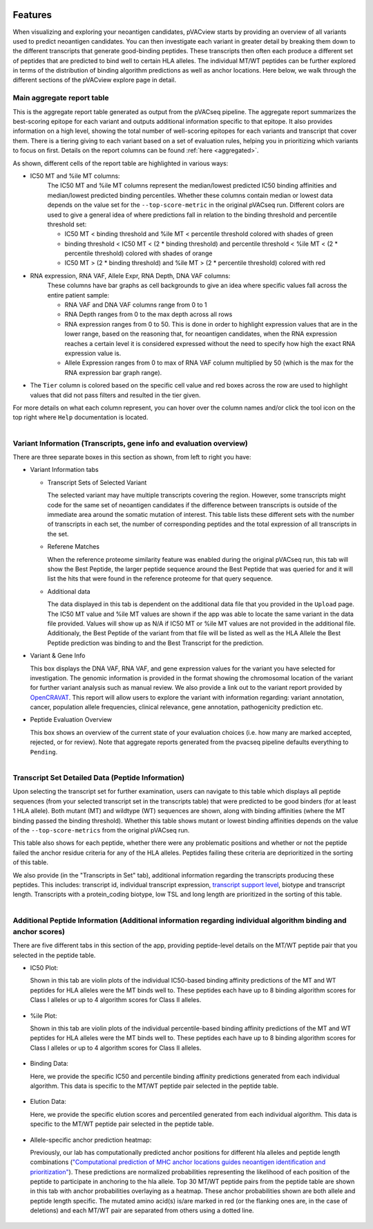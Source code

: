 .. image:: ../../images/pVACview_logo_trans-bg_sm_v4b.png
    :align: right
    :alt: pVACview logo

.. raw:: html

  <style> .large {font-size: 70%; font-weight: bold} </style>
  <style> .bold {font-size: 100%; font-weight: bold} </style>

.. role:: large
.. role:: bold

.. _features_pvacview_label:

Features
---------------

When visualizing and exploring your neoantigen candidates, pVACview starts by providing an overview of all variants used to predict neoantigen candidates. You can then investigate each variant in
greater detail by breaking them down to the different transcripts that generate good-binding peptides. These transcripts then often each produce a different set of peptides that are predicted
to bind well to certain HLA alleles. The individual MT/WT peptides can be further explored in terms of the distribution of binding algorithm predictions as well as anchor locations. Here below, we walk through
the different sections of the pVACview explore page in detail.



:large:`Main aggregate report table`
_____________________________________

This is the aggregate report table generated as output from the pVACseq pipeline. The aggregate report summarizes the best-scoring epitope for each variant and outputs additional information specific to that epitope.
It also provides information on a high level, showing the total number of well-scoring epitopes for each variants and transcript that cover them. There is a tiering giving to each variant based on a set of evaluation rules,
helping you in prioritizing which variants to focus on first. Details on the report columns can be found :ref:`here <aggregated>`.

As shown, different cells of the report table are highlighted in various ways:

- :bold:`IC50 MT and %ile MT columns:`
    The IC50 MT and %ile MT columns represent the median/lowest predicted IC50 binding affinities and median/lowest predicted binding
    percentiles. Whether these columns contain median or lowest data depends on the value set for the ``--top-score-metric`` in the
    original pVACseq run. Different colors are used to give a general idea of where predictions fall in relation to the binding threshold
    and percentile threshold set:

    - IC50 MT < binding threshold and %ile MT < percentile threshold colored with shades of green
    - binding threshold < IC50 MT < (2 * binding threshold) and percentile threshold < %ile MT < (2 * percentile threshold) colored with shades of orange
    - IC50 MT > (2 * binding threshold) and %ile MT > (2 * percentile
      threshold) colored with red

- :bold:`RNA expression, RNA VAF, Allele Expr, RNA Depth, DNA VAF columns:`
    These columns have bar graphs as cell backgrounds to give an idea where specific values fall across the entire patient sample:

    - RNA VAF and DNA VAF columns range from 0 to 1
    - RNA Depth ranges from 0 to the max depth across all rows
    - RNA expression ranges from 0 to 50. This is done in order to highlight expression values that are in the lower range, based on the reasoning that, for neoantigen candidates, when the RNA expression reaches a certain level it is considered expressed without the need to specify how high the exact RNA expression value is.
    - Allele Expression ranges from 0 to max of RNA VAF column multiplied by 50 (which is the max for the RNA expression bar graph range).

- The ``Tier`` column is colored based on the specific cell value and red boxes across the row are used to highlight values that did not pass filters and resulted in the tier given.

For more details on what each column represent, you can hover over the column names and/or click the tool icon on the top right where ``Help`` documentation is located.

.. figure:: ../../images/screenshots/pvacview-main_table.png
    :width: 1000px
    :align: right
    :figclass: align-left



:large:`Variant Information (Transcripts, gene info and evaluation overview)`
_____________________________________________________________________________

There are three separate boxes in this section as shown, from left to right you have:

- :bold:`Variant Information tabs`

  - Transcript Sets of Selected Variant

    The selected variant may have multiple transcripts covering the region. However, some transcripts might code for the
    same set of neoantigen candidates if the difference between transcripts is outside of the immediate area around the
    somatic mutation of interest. This table lists these different sets with the number of transcripts in each set,
    the number of corresponding peptides and the total expression of all transcripts in the set.

  - Referene Matches

    When the reference proteome similarity feature was enabled during the
    original pVACseq run, this tab will show the Best Peptide, the larger peptide
    sequence around the Best Peptide that was queried for and it will list the
    hits that were found in the reference proteome for that query sequence.

  - Additional data

    The data displayed in this tab is dependent on the additional data file that you provided in the ``Upload`` page. The IC50 MT value and %ile MT values are shown if the app
    was able to locate the same variant in the data file provided. Values will show up as N/A if IC50 MT or %ile MT values are not provided in the additional file. Additionaly, the Best Peptide of the variant from that file will be listed as well as the HLA Allele the Best Peptide prediction was binding to and the Best Transcript for the prediction.

- :bold:`Variant & Gene Info`

  This box displays the DNA VAF, RNA VAF, and gene expression values for the variant you have selected for investigation.
  The genomic information is provided in the format showing the chromosomal location of the variant for further variant analysis such as manual review.
  We also provide a link out to the variant report provided by `OpenCRAVAT <https://opencravat.org/>`_. This report will allow users to explore the variant with information regarding:
  variant annotation, cancer, population allele frequencies, clinical relevance, gene annotation, pathogenicity prediction etc.

- :bold:`Peptide Evaluation Overview`

  This box shows an overview of the current state of your evaluation choices (i.e. how many are marked accepted, rejected, or for review). Note that aggregate reports generated from the pvacseq pipeline defaults everything to ``Pending``.

.. figure:: ../../images/screenshots/pvacview-middle_section.png
    :width: 1000px
    :align: right
    :alt: pVACview Upload
    :figclass: align-left


:large:`Transcript Set Detailed Data (Peptide Information)`
___________________________________________________________

Upon selecting the transcript set for further examination, users can navigate to this table which displays
all peptide sequences (from your selected transcript set in the transcripts table) that were predicted to be good binders
(for at least 1 HLA allele). Both mutant (MT) and wildtype (WT) sequences
are shown, along with binding affinities (where the MT binding passed the binding threshold). Whether this table shows
mutant or lowest binding affinities depends on the value of the
``--top-score-metrics`` from the original pVACseq run.

This table also shows for each peptide, whether there were any problematic
positions and whether or not the peptide failed the anchor residue criteria
for any of the HLA alleles. Peptides failing these criteria are deprioritized
in the sorting of this table.

.. figure:: ../../images/screenshots/pvacview-peptide_table.png
    :width: 1000px
    :align: right
    :alt: pVACview Upload
    :figclass: align-left

We also provide (in the "Transcripts in Set" tab), additional information regarding the transcripts producing these peptides.
This includes: transcript id, individual transcript expression, `transcript support level <http://uswest.ensembl.org/info/genome/genebuild/transcript_quality_tags.html>`_, biotype and transcript length. Transcripts with a protein_coding biotype, low TSL and long length
are prioritized in the sorting of this table.

.. figure:: ../../images/screenshots/pvacview-transcript_set.png
    :width: 1000px
    :align: right
    :alt: pVACview Upload
    :figclass: align-left



:large:`Additional Peptide Information (Additional information regarding individual algorithm binding and anchor scores)`
_________________________________________________________________________________________________________________________

There are five different tabs in this section of the app, providing peptide-level details on the MT/WT peptide pair that you selected in the peptide table.

- :bold:`IC50 Plot:`

  Shown in this tab are violin plots of the individual IC50-based binding affinity predictions of the MT and WT peptides for HLA alleles were the MT binds well to.
  These peptides each have up to 8 binding algorithm scores for Class I alleles or up to 4 algorithm scores for Class II alleles.

  .. figure:: ../../images/screenshots/pvacview-additional_info_1.png
      :width: 1000px
      :align: center
      :alt: pVACview Upload
      


- :bold:`%ile Plot:`

  Shown in this tab are violin plots of the individual percentile-based binding affinity predictions of the MT and WT peptides for HLA alleles were the MT binds well to.
  These peptides each have up to 8 binding algorithm scores for Class I alleles or up to 4 algorithm scores for Class II alleles.

  .. figure:: ../../images/screenshots/pvacview-additional_info_2.png
      :width: 1000px
      :align: center
 

- :bold:`Binding Data:`

  Here, we provide the specific IC50 and percentile binding affinity predictions generated from each individual algorithm.
  This data is specific to the MT/WT peptide pair selected in the peptide table.

  .. figure:: ../../images/screenshots/pvacview-additional_info_3.png
      :width: 1000px
      :align: center
              

- :bold:`Elution Data:`

  Here, we provide the specific elution scores and percentiled generated from each individual algorithm.
  This data is specific to the MT/WT peptide pair selected in the peptide table.

  .. figure:: ../../images/screenshots/pvacview-additional_info_4.png
      :width: 1000px
      :align: center
     

- :bold:`Allele-specific anchor prediction heatmap:`

  Previously, our lab has computationally predicted anchor positions for different hla alleles and peptide length combinations
  (`"Computational prediction of MHC anchor locations guides neoantigen identification and prioritization" <https://www.science.org/doi/10.1126/sciimmunol.abg2200?url_ver=Z39.88-2003&rfr_id=ori:rid:crossref.org&rfr_dat=cr_pub%20%200pubmed>`_).
  These predictions are normalized probabilities representing the likelihood of each position of the peptide to participate in anchoring to the hla allele.
  Top 30 MT/WT peptide pairs from the peptide table are shown in this tab with anchor probabilities overlaying as a heatmap. These anchor probabilities shown are both allele and peptide length specific.
  The mutated amino acid(s) is/are marked in red (or the flanking ones are, in the case of deletions) and each MT/WT pair are separated from others using a dotted line.

  .. figure:: ../../images/screenshots/pvacview-additional_info_5.png
      :width: 1000px
      :align: center


